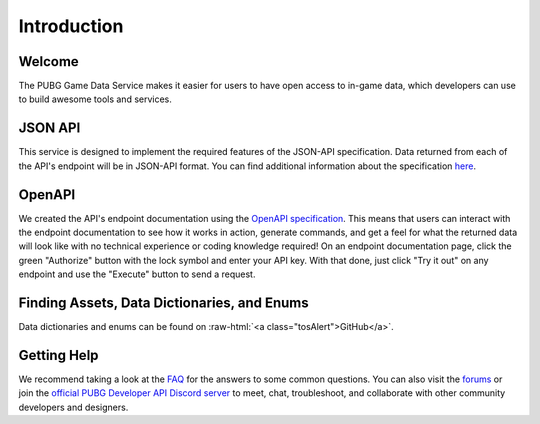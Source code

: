 .. _introduction:

Introduction
============

Welcome
-------
The PUBG Game Data Service makes it easier for users to have open access to in-game data, which developers can use to build awesome tools and services.



JSON API
--------
This service is designed to implement the required features of the JSON-API specification. Data returned from each of the API's endpoint will be in JSON-API format. You can find additional information about the specification `here <http://jsonapi.org/>`_.



OpenAPI
-------
We created the API's endpoint documentation using the `OpenAPI specification <https://swagger.io/specification/>`_. This means that users can interact with the endpoint documentation to see how it works in action, generate commands, and get a feel for what the returned data will look like with no technical experience or coding knowledge required! On an endpoint documentation page, click the green "Authorize" button with the lock symbol and enter your API key. With that done, just click "Try it out" on any endpoint and use the "Execute" button to send a request.



Finding Assets, Data Dictionaries, and Enums
--------------------------------------------

.. role:: raw-html(raw)
   :format: html

Data dictionaries and enums can be found on :raw-html:`<a class="tosAlert">GitHub</a>`.



Getting Help
------------
We recommend taking a look at the `FAQ <https://developer.pubg.com/faq>`_ for the answers to some common questions. You can also visit the `forums <https://forums.pubg.com/forum/246-pubg-api-community-developers/>`_ or join the `official PUBG Developer API Discord server <https://discord.gg/FcsT7t3>`_ to meet, chat, troubleshoot, and collaborate with other community developers and designers.
